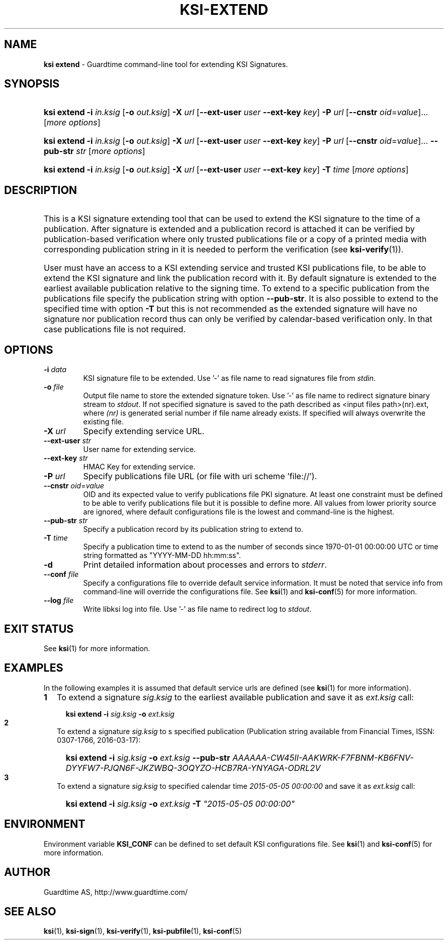 .TH KSI-EXTEND 1
.\"
.\"
.\"
.SH NAME
\fBksi extend \fR- Guardtime command-line tool for extending KSI Signatures.
.\"
.\"
.SH SYNOPSIS
.\"
.HP 4
\fBksi extend -i \fIin.ksig \fR[\fB-o \fIout.ksig\fR] \fB-X \fIurl \fR[\fB--ext-user \fIuser \fB--ext-key \fIkey\fR] \fB-P \fIurl \fR[\fB--cnstr \fIoid\fR=\fIvalue\fR]... [\fImore options\fR]
.HP 4
\fBksi extend -i \fIin.ksig \fR[\fB-o \fIout.ksig\fR] \fB-X \fIurl \fR[\fB--ext-user \fIuser \fB--ext-key \fIkey\fR] \fB-P \fIurl \fR[\fB--cnstr \fIoid\fR=\fIvalue\fR]... \fB--pub-str \fIstr \fR[\fImore options\fR]
.HP 4
\fBksi extend -i \fIin.ksig \fR[\fB-o \fIout.ksig\fR] \fB-X \fIurl \fR[\fB--ext-user \fIuser \fB--ext-key \fIkey\fR] \fB-T \fItime \fR[\fImore options\fR]
.br
.\"
.\"
.SH DESCRIPTION
.\"
.HP 0
This is a KSI signature extending tool that can be used to extend the KSI signature to the time of a publication. After signature is extended and a publication record is attached it can be verified by publication-based verification where only trusted publications file or a copy of a printed media with corresponding publication string in it is needed to perform the verification (see \fBksi-verify\fR(1)\fR).
.HP 0
User must have an access to a KSI extending service and trusted KSI publications file, to be able to extend the KSI signature and link the publication record with it. By default signature is extended to the earliest available publication relative to the signing time. To extend to a specific publication from the publications file specify the publication string with option \fB--pub-str\fR. It is also possible to extend to the specified time with option \fB-T \fRbut this is not recommended as the extended signature will have no signature nor publication record thus can only be verified by calendar-based verification only. In that case publications file is not required.
.\"
.\"
.SH OPTIONS
.\"
.TP
\fB-i \fIdata\fR
KSI signature file to be extended. Use '-' as file name to read signatures file from \fIstdin\fR.
.\"
.TP
\fB-o \fIfile\fR
Output file name to store the extended signature token. Use '-' as file name to redirect signature binary stream to \fIstdout\fR. If not specified signature is saved to the path described as <input files path>(nr).ext, where \fI(nr)\fR is generated serial number if file name already exists. If specified will always overwrite the existing file.
.\"
.TP
\fB-X \fIurl\fR
Specify extending service URL.
.\"
.TP
\fB--ext-user \fIstr\fR
User name for extending service.
.\"
.TP
\fB--ext-key \fIstr\fR
HMAC Key for extending service.
.\"
.TP
\fB-P \fIurl\fR
Specify publications file URL (or file with uri scheme 'file://').
.\"
.TP
\fB--cnstr \fIoid\fR=\fIvalue\fR
OID and its expected value to verify publications file PKI signature. At least one constraint must be defined to be able to verify publications file but it is possible to define more. All values from lower priority source are ignored, where default configurations file is the lowest and command-line is the highest.
.\"
.TP
\fB--pub-str \fIstr\fR
Specify a publication record by its publication string to extend to.
.TP
\fB-T \fItime\fR
Specify a publication time to extend to as the number of seconds since 1970-01-01 00:00:00 UTC or time string formatted as "YYYY-MM-DD hh:mm:ss".
.\"
.TP
\fB-d\fR
Print detailed information about processes and errors to \fIstderr\fR.
.\"
.TP
\fB--conf \fIfile\fR
Specify a configurations file to override default service information. It must be noted that service info from command-line will override the configurations file. See \fBksi\fR(1) and \fBksi-conf\fR(5) for more information.
.\"
.TP
\fB--log \fIfile\fR
Write libksi log into file. Use '-' as file name to redirect log to \fIstdout\fR.
.br
.\"
.\"
.\"
.SH EXIT STATUS
See \fBksi\fR(1) for more information.
.\"
.\"
.\"
.SH EXAMPLES
.\"
In the following examples it is assumed that default service urls are defined (see \fBksi\fR(1) \fRfor more information).
.\"
.TP 2
\fB1
\fRTo extend a signature \fIsig.ksig\fR to the earliest available publication and save it as \fIext.ksig\fR call:
.LP
.RS 4
.HP 4
\fBksi extend -i \fIsig.ksig \fB-o \fIext.ksig
.RE
.\"
.TP 2
\fB2
\fRTo extend a signature \fIsig.ksig\fR to s specified publication (Publication string available from Financial Times, ISSN: 0307-1766, 2016-03-17):
.LP
.RS 4
.HP 4
\fBksi extend -i \fIsig.ksig \fB-o \fIext.ksig \fB--pub-str \fIAAAAAA-CW45II-AAKWRK-F7FBNM-KB6FNV-DYYFW7-PJQN6F-JKZWBQ-3OQYZO-HCB7RA-YNYAGA-ODRL2V
.RE
.\"
.TP 2
\fB3
\fRTo extend a signature \fIsig.ksig\fR to specified calendar time \fI2015-05-05 00:00:00 \fRand save it as \fIext.ksig\fR call:
.LP
.RS 4
.HP 4
\fBksi extend -i \fIsig.ksig \fB-o \fIext.ksig \fB-T \fI"2015-05-05 00:00:00"
.RE
.LP
.\"
.\"
.\"
.SH ENVIRONMENT
Environment variable \fBKSI_CONF \fR can be defined to set default KSI configurations file. See \fBksi\fR(1) and \fBksi-conf\fR(5) for more information.

.SH AUTHOR

Guardtime AS, http://www.guardtime.com/

.SH SEE ALSO	
\fBksi\fR(1), \fBksi-sign\fR(1), \fBksi-verify\fR(1), \fBksi-pubfile\fR(1), \fBksi-conf\fR(5) 